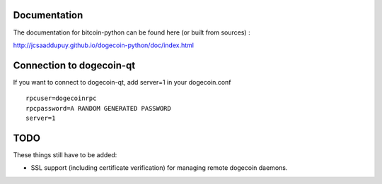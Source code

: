 Documentation
===========================

The documentation for bitcoin-python can be found here (or built from sources) :

http://jcsaaddupuy.github.io/dogecoin-python/doc/index.html


Connection to dogecoin-qt
=========================

If you want to connect to dogecoin-qt, add server=1 in your dogecoin.conf
::

 rpcuser=dogecoinrpc
 rpcpassword=A RANDOM GENERATED PASSWORD
 server=1

TODO
======
These things still have to be added:

- SSL support (including certificate verification) for managing remote dogecoin daemons.
